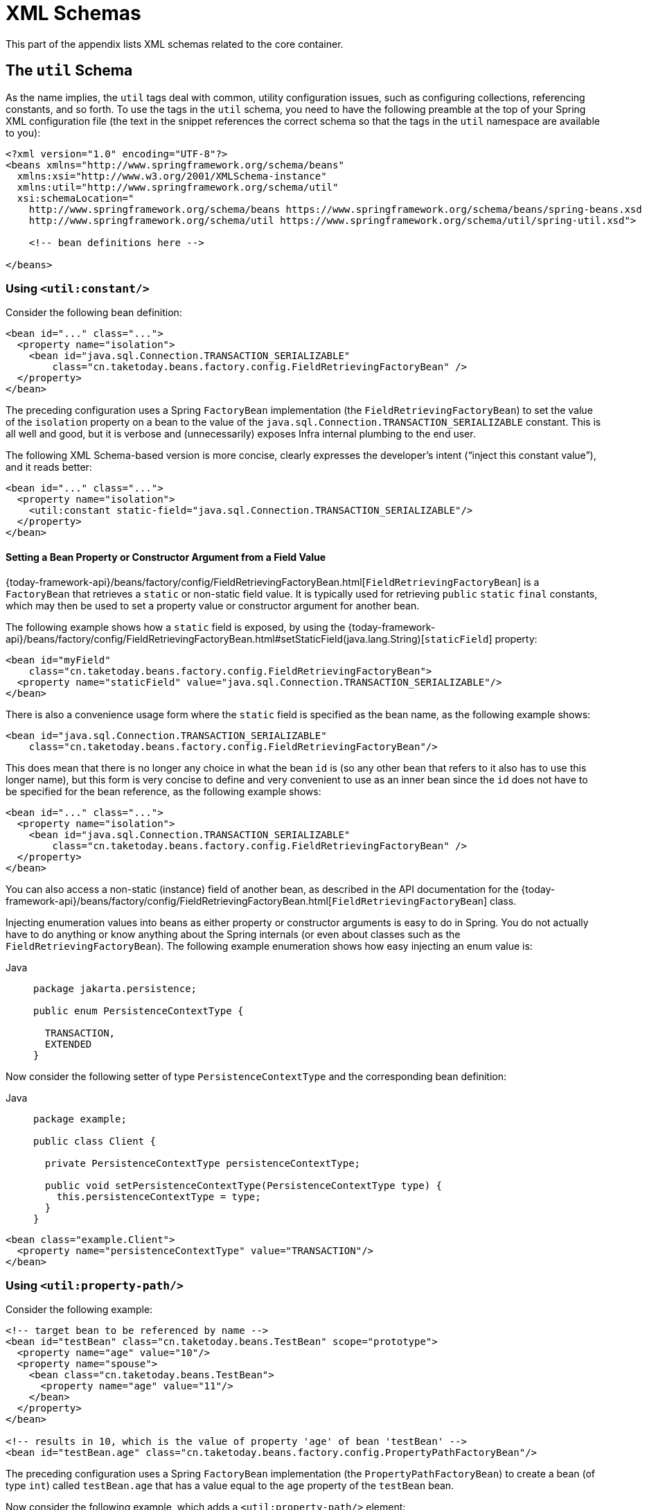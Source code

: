 [[xsd-schemas]]
= XML Schemas

This part of the appendix lists XML schemas related to the core container.



[[xsd-schemas-util]]
== The `util` Schema

As the name implies, the `util` tags deal with common, utility configuration
issues, such as configuring collections, referencing constants, and so forth.
To use the tags in the `util` schema, you need to have the following preamble at the top
of your Spring XML configuration file (the text in the snippet references the
correct schema so that the tags in the `util` namespace are available to you):

[source,xml,indent=0,subs="verbatim,quotes"]
----
 <?xml version="1.0" encoding="UTF-8"?>
 <beans xmlns="http://www.springframework.org/schema/beans"
   xmlns:xsi="http://www.w3.org/2001/XMLSchema-instance"
   xmlns:util="http://www.springframework.org/schema/util"
   xsi:schemaLocation="
     http://www.springframework.org/schema/beans https://www.springframework.org/schema/beans/spring-beans.xsd
     http://www.springframework.org/schema/util https://www.springframework.org/schema/util/spring-util.xsd">

     <!-- bean definitions here -->

 </beans>
----


[[xsd-schemas-util-constant]]
=== Using `<util:constant/>`

Consider the following bean definition:

[source,xml,indent=0,subs="verbatim,quotes"]
----
 <bean id="..." class="...">
   <property name="isolation">
     <bean id="java.sql.Connection.TRANSACTION_SERIALIZABLE"
         class="cn.taketoday.beans.factory.config.FieldRetrievingFactoryBean" />
   </property>
 </bean>
----

The preceding configuration uses a Spring `FactoryBean` implementation (the
`FieldRetrievingFactoryBean`) to set the value of the `isolation` property on a bean
to the value of the `java.sql.Connection.TRANSACTION_SERIALIZABLE` constant. This is
all well and good, but it is verbose and (unnecessarily) exposes Infra internal
plumbing to the end user.

The following XML Schema-based version is more concise, clearly expresses the
developer's intent ("`inject this constant value`"), and it reads better:

[source,xml,indent=0,subs="verbatim,quotes"]
----
 <bean id="..." class="...">
   <property name="isolation">
     <util:constant static-field="java.sql.Connection.TRANSACTION_SERIALIZABLE"/>
   </property>
 </bean>
----

[[xsd-schemas-util-frfb]]
==== Setting a Bean Property or Constructor Argument from a Field Value

{today-framework-api}/beans/factory/config/FieldRetrievingFactoryBean.html[`FieldRetrievingFactoryBean`]
is a `FactoryBean` that retrieves a `static` or non-static field value. It is typically
used for retrieving `public` `static` `final` constants, which may then be used to set a
property value or constructor argument for another bean.

The following example shows how a `static` field is exposed, by using the
{today-framework-api}/beans/factory/config/FieldRetrievingFactoryBean.html#setStaticField(java.lang.String)[`staticField`]
property:

[source,xml,indent=0,subs="verbatim,quotes"]
----
<bean id="myField"
    class="cn.taketoday.beans.factory.config.FieldRetrievingFactoryBean">
  <property name="staticField" value="java.sql.Connection.TRANSACTION_SERIALIZABLE"/>
</bean>
----

There is also a convenience usage form where the `static` field is specified as the bean
name, as the following example shows:

[source,xml,indent=0,subs="verbatim,quotes"]
----
<bean id="java.sql.Connection.TRANSACTION_SERIALIZABLE"
    class="cn.taketoday.beans.factory.config.FieldRetrievingFactoryBean"/>
----

This does mean that there is no longer any choice in what the bean `id` is (so any other
bean that refers to it also has to use this longer name), but this form is very
concise to define and very convenient to use as an inner bean since the `id` does not have
to be specified for the bean reference, as the following example shows:

[source,xml,indent=0,subs="verbatim,quotes"]
----
<bean id="..." class="...">
  <property name="isolation">
    <bean id="java.sql.Connection.TRANSACTION_SERIALIZABLE"
        class="cn.taketoday.beans.factory.config.FieldRetrievingFactoryBean" />
  </property>
</bean>
----

You can also access a non-static (instance) field of another bean, as
described in the API documentation for the
{today-framework-api}/beans/factory/config/FieldRetrievingFactoryBean.html[`FieldRetrievingFactoryBean`]
class.

Injecting enumeration values into beans as either property or constructor arguments is
easy to do in Spring. You do not actually have to do anything or know anything about
the Spring internals (or even about classes such as the `FieldRetrievingFactoryBean`).
The following example enumeration shows how easy injecting an enum value is:

[tabs]
======
Java::
+
[source,java,indent=0,subs="verbatim,quotes",role="primary",chomp="-packages"]
----
package jakarta.persistence;

public enum PersistenceContextType {

  TRANSACTION,
  EXTENDED
}
----

======

Now consider the following setter of type `PersistenceContextType` and the corresponding bean definition:

[tabs]
======
Java::
+
[source,java,indent=0,subs="verbatim,quotes",role="primary",chomp="-packages"]
----
package example;

public class Client {

  private PersistenceContextType persistenceContextType;

  public void setPersistenceContextType(PersistenceContextType type) {
    this.persistenceContextType = type;
  }
}
----

======

[source,xml,indent=0,subs="verbatim,quotes"]
----
<bean class="example.Client">
  <property name="persistenceContextType" value="TRANSACTION"/>
</bean>
----


[[xsd-schemas-util-property-path]]
=== Using `<util:property-path/>`

Consider the following example:

[source,xml,indent=0,subs="verbatim,quotes"]
----
<!-- target bean to be referenced by name -->
<bean id="testBean" class="cn.taketoday.beans.TestBean" scope="prototype">
  <property name="age" value="10"/>
  <property name="spouse">
    <bean class="cn.taketoday.beans.TestBean">
      <property name="age" value="11"/>
    </bean>
  </property>
</bean>

<!-- results in 10, which is the value of property 'age' of bean 'testBean' -->
<bean id="testBean.age" class="cn.taketoday.beans.factory.config.PropertyPathFactoryBean"/>
----

The preceding configuration uses a Spring `FactoryBean` implementation (the
`PropertyPathFactoryBean`) to create a bean (of type `int`) called `testBean.age` that
has a value equal to the `age` property of the `testBean` bean.

Now consider the following example, which adds a `<util:property-path/>` element:

[source,xml,indent=0,subs="verbatim,quotes"]
----
<!-- target bean to be referenced by name -->
<bean id="testBean" class="cn.taketoday.beans.TestBean" scope="prototype">
  <property name="age" value="10"/>
  <property name="spouse">
    <bean class="cn.taketoday.beans.TestBean">
      <property name="age" value="11"/>
    </bean>
  </property>
</bean>

<!-- results in 10, which is the value of property 'age' of bean 'testBean' -->
<util:property-path id="name" path="testBean.age"/>
----

The value of the `path` attribute of the `<property-path/>` element follows the form of
`beanName.beanProperty`. In this case, it picks up the `age` property of the bean named
`testBean`. The value of that `age` property is `10`.

[[xsd-schemas-util-property-path-dependency]]
==== Using `<util:property-path/>` to Set a Bean Property or Constructor Argument

`PropertyPathFactoryBean` is a `FactoryBean` that evaluates a property path on a given
target object. The target object can be specified directly or by a bean name. You can then use this
value in another bean definition as a property value or constructor
argument.

The following example shows a path being used against another bean, by name:

[source,xml,indent=0,subs="verbatim,quotes"]
----
<!-- target bean to be referenced by name -->
<bean id="person" class="cn.taketoday.beans.TestBean" scope="prototype">
  <property name="age" value="10"/>
  <property name="spouse">
    <bean class="cn.taketoday.beans.TestBean">
      <property name="age" value="11"/>
    </bean>
  </property>
</bean>

<!-- results in 11, which is the value of property 'spouse.age' of bean 'person' -->
<bean id="theAge"
    class="cn.taketoday.beans.factory.config.PropertyPathFactoryBean">
  <property name="targetBeanName" value="person"/>
  <property name="propertyPath" value="spouse.age"/>
</bean>
----

In the following example, a path is evaluated against an inner bean:

[source,xml,indent=0,subs="verbatim,quotes"]
----
<!-- results in 12, which is the value of property 'age' of the inner bean -->
<bean id="theAge"
    class="cn.taketoday.beans.factory.config.PropertyPathFactoryBean">
  <property name="targetObject">
    <bean class="cn.taketoday.beans.TestBean">
      <property name="age" value="12"/>
    </bean>
  </property>
  <property name="propertyPath" value="age"/>
</bean>
----

There is also a shortcut form, where the bean name is the property path.
The following example shows the shortcut form:

[source,xml,indent=0,subs="verbatim,quotes"]
----
<!-- results in 10, which is the value of property 'age' of bean 'person' -->
<bean id="person.age"
    class="cn.taketoday.beans.factory.config.PropertyPathFactoryBean"/>
----

This form does mean that there is no choice in the name of the bean. Any reference to it
also has to use the same `id`, which is the path. If used as an inner
bean, there is no need to refer to it at all, as the following example shows:

[source,xml,indent=0,subs="verbatim,quotes"]
----
<bean id="..." class="...">
  <property name="age">
    <bean id="person.age"
        class="cn.taketoday.beans.factory.config.PropertyPathFactoryBean"/>
  </property>
</bean>
----

You can specifically set the result type in the actual definition. This is not necessary
for most use cases, but it can sometimes be useful. See the javadoc for more info on
this feature.


[[xsd-schemas-util-properties]]
=== Using `<util:properties/>`

Consider the following example:

[source,xml,indent=0,subs="verbatim,quotes"]
----
<!-- creates a java.util.Properties instance with values loaded from the supplied location -->
<bean id="jdbcConfiguration" class="cn.taketoday.beans.factory.config.PropertiesFactoryBean">
  <property name="location" value="classpath:com/foo/jdbc-production.properties"/>
</bean>
----

The preceding configuration uses a Spring `FactoryBean` implementation (the
`PropertiesFactoryBean`) to instantiate a `java.util.Properties` instance with values
loaded from the supplied `Resource` location).

The following example uses a `util:properties` element to make a more concise representation:

[source,xml,indent=0,subs="verbatim,quotes"]
----
<!-- creates a java.util.Properties instance with values loaded from the supplied location -->
<util:properties id="jdbcConfiguration" location="classpath:com/foo/jdbc-production.properties"/>
----


[[xsd-schemas-util-list]]
=== Using `<util:list/>`

Consider the following example:

[source,xml,indent=0,subs="verbatim,quotes"]
----
<!-- creates a java.util.List instance with values loaded from the supplied 'sourceList' -->
<bean id="emails" class="cn.taketoday.beans.factory.config.ListFactoryBean">
  <property name="sourceList">
    <list>
      <value>pechorin@hero.org</value>
      <value>raskolnikov@slums.org</value>
      <value>stavrogin@gov.org</value>
      <value>porfiry@gov.org</value>
    </list>
  </property>
</bean>
----

The preceding configuration uses a Spring `FactoryBean` implementation (the
`ListFactoryBean`) to create a `java.util.List` instance and initialize it with values taken
from the supplied `sourceList`.

The following example uses a `<util:list/>` element to make a more concise representation:

[source,xml,indent=0,subs="verbatim,quotes"]
----
<!-- creates a java.util.List instance with the supplied values -->
<util:list id="emails">
  <value>pechorin@hero.org</value>
  <value>raskolnikov@slums.org</value>
  <value>stavrogin@gov.org</value>
  <value>porfiry@gov.org</value>
</util:list>
----

You can also explicitly control the exact type of `List` that is instantiated and
populated by using the `list-class` attribute on the `<util:list/>` element. For
example, if we really need a `java.util.LinkedList` to be instantiated, we could use the
following configuration:

[source,xml,indent=0,subs="verbatim,quotes"]
----
<util:list id="emails" list-class="java.util.LinkedList">
  <value>jackshaftoe@vagabond.org</value>
  <value>eliza@thinkingmanscrumpet.org</value>
  <value>vanhoek@pirate.org</value>
  <value>d'Arcachon@nemesis.org</value>
</util:list>
----

If no `list-class` attribute is supplied, the container chooses a `List` implementation.


[[xsd-schemas-util-map]]
=== Using `<util:map/>`

Consider the following example:

[source,xml,indent=0,subs="verbatim,quotes"]
----
<!-- creates a java.util.Map instance with values loaded from the supplied 'sourceMap' -->
<bean id="emails" class="cn.taketoday.beans.factory.config.MapFactoryBean">
  <property name="sourceMap">
    <map>
      <entry key="pechorin" value="pechorin@hero.org"/>
      <entry key="raskolnikov" value="raskolnikov@slums.org"/>
      <entry key="stavrogin" value="stavrogin@gov.org"/>
      <entry key="porfiry" value="porfiry@gov.org"/>
    </map>
  </property>
</bean>
----

The preceding configuration uses a Spring `FactoryBean` implementation (the
`MapFactoryBean`) to create a `java.util.Map` instance initialized with key-value pairs
taken from the supplied `'sourceMap'`.

The following example uses a `<util:map/>` element to make a more concise representation:

[source,xml,indent=0,subs="verbatim,quotes"]
----
<!-- creates a java.util.Map instance with the supplied key-value pairs -->
<util:map id="emails">
  <entry key="pechorin" value="pechorin@hero.org"/>
  <entry key="raskolnikov" value="raskolnikov@slums.org"/>
  <entry key="stavrogin" value="stavrogin@gov.org"/>
  <entry key="porfiry" value="porfiry@gov.org"/>
</util:map>
----

You can also explicitly control the exact type of `Map` that is instantiated and
populated by using the `'map-class'` attribute on the `<util:map/>` element. For
example, if we really need a `java.util.TreeMap` to be instantiated, we could use the
following configuration:

[source,xml,indent=0,subs="verbatim,quotes"]
----
<util:map id="emails" map-class="java.util.TreeMap">
  <entry key="pechorin" value="pechorin@hero.org"/>
  <entry key="raskolnikov" value="raskolnikov@slums.org"/>
  <entry key="stavrogin" value="stavrogin@gov.org"/>
  <entry key="porfiry" value="porfiry@gov.org"/>
</util:map>
----

If no `'map-class'` attribute is supplied, the container chooses a `Map` implementation.


[[xsd-schemas-util-set]]
=== Using `<util:set/>`

Consider the following example:

[source,xml,indent=0,subs="verbatim,quotes"]
----
<!-- creates a java.util.Set instance with values loaded from the supplied 'sourceSet' -->
<bean id="emails" class="cn.taketoday.beans.factory.config.SetFactoryBean">
  <property name="sourceSet">
    <set>
      <value>pechorin@hero.org</value>
      <value>raskolnikov@slums.org</value>
      <value>stavrogin@gov.org</value>
      <value>porfiry@gov.org</value>
    </set>
  </property>
</bean>
----

The preceding configuration uses a Spring `FactoryBean` implementation (the
`SetFactoryBean`) to create a `java.util.Set` instance initialized with values taken
from the supplied `sourceSet`.

The following example uses a `<util:set/>` element to make a more concise representation:

[source,xml,indent=0,subs="verbatim,quotes"]
----
<!-- creates a java.util.Set instance with the supplied values -->
<util:set id="emails">
  <value>pechorin@hero.org</value>
  <value>raskolnikov@slums.org</value>
  <value>stavrogin@gov.org</value>
  <value>porfiry@gov.org</value>
</util:set>
----

You can also explicitly control the exact type of `Set` that is instantiated and
populated by using the `set-class` attribute on the `<util:set/>` element. For
example, if we really need a `java.util.TreeSet` to be instantiated, we could use the
following configuration:

[source,xml,indent=0,subs="verbatim,quotes"]
----
<util:set id="emails" set-class="java.util.TreeSet">
  <value>pechorin@hero.org</value>
  <value>raskolnikov@slums.org</value>
  <value>stavrogin@gov.org</value>
  <value>porfiry@gov.org</value>
</util:set>
----

If no `set-class` attribute is supplied, the container chooses a `Set` implementation.



[[xsd-schemas-aop]]
== The `aop` Schema

The `aop` tags deal with configuring all things AOP in Spring, including Infra
own proxy-based AOP framework and Infra integration with the AspectJ AOP framework.
These tags are comprehensively covered in the chapter entitled xref:core/aop.adoc[Aspect Oriented Programming with Spring]
.

In the interest of completeness, to use the tags in the `aop` schema, you need to have
the following preamble at the top of your Spring XML configuration file (the text in the
snippet references the correct schema so that the tags in the `aop` namespace
are available to you):

[source,xml,indent=0,subs="verbatim,quotes"]
----
<?xml version="1.0" encoding="UTF-8"?>
<beans xmlns="http://www.springframework.org/schema/beans"
  xmlns:xsi="http://www.w3.org/2001/XMLSchema-instance"
  xmlns:aop="http://www.springframework.org/schema/aop"
  xsi:schemaLocation="
    http://www.springframework.org/schema/beans https://www.springframework.org/schema/beans/spring-beans.xsd
    http://www.springframework.org/schema/aop https://www.springframework.org/schema/aop/spring-aop.xsd">

  <!-- bean definitions here -->

</beans>
----



[[xsd-schemas-context]]
== The `context` Schema

The `context` tags deal with `ApplicationContext` configuration that relates to plumbing
-- that is, not usually beans that are important to an end-user but rather beans that do
a lot of the "`grunt`" work in Spring, such as `BeanfactoryPostProcessors`. The following
snippet references the correct schema so that the elements in the `context` namespace are
available to you:

[source,xml,indent=0,subs="verbatim,quotes"]
----
<?xml version="1.0" encoding="UTF-8"?>
<beans xmlns="http://www.springframework.org/schema/beans"
  xmlns:xsi="http://www.w3.org/2001/XMLSchema-instance"
  xmlns:context="http://www.springframework.org/schema/context"
  xsi:schemaLocation="
    http://www.springframework.org/schema/beans https://www.springframework.org/schema/beans/spring-beans.xsd
    http://www.springframework.org/schema/context https://www.springframework.org/schema/context/spring-context.xsd">

  <!-- bean definitions here -->

</beans>
----


[[xsd-schemas-context-pphc]]
=== Using `<property-placeholder/>`

This element activates the replacement of `${...}` placeholders, which are resolved against a
specified properties file (as a resource location). This element
is a convenience mechanism that sets up a xref:core/beans/factory-extension.adoc#beans-factory-placeholderconfigurer[`PropertySourcesPlaceholderConfigurer`]
 for you. If you need more control over the specific
`PropertySourcesPlaceholderConfigurer` setup, you can explicitly define it as a bean yourself.

[WARNING]
=====
Only one such element should be defined for a given application with the properties
that it needs. Several property placeholders can be configured as long as they have distinct
placeholder syntax (`${...}`).

If you need to modularize the source of properties used for the replacement, you should
not create multiple properties placeholders. Rather, each module should contribute a
`PropertySource` to the `Environment`. Alternatively, you can create your own
`PropertySourcesPlaceholderConfigurer` bean that gathers the properties to use.
=====

[[xsd-schemas-context-ac]]
=== Using `<annotation-config/>`

This element activates the Spring infrastructure to detect annotations in bean classes:

* Infra xref:core/beans/basics.adoc#beans-factory-metadata[`@Configuration`] model
* xref:core/beans/annotation-config.adoc[`@Autowired`/`@Inject`], `@Value`, and `@Lookup`
* JSR-250's `@Resource`, `@PostConstruct`, and `@PreDestroy` (if available)
* JAX-WS's `@WebServiceRef` and EJB 3's `@EJB` (if available)
* JPA's `@PersistenceContext` and `@PersistenceUnit` (if available)
* Infra xref:core/beans/context-introduction.adoc#context-functionality-events-annotation[`@EventListener`]

Alternatively, you can choose to explicitly activate the individual `BeanPostProcessors`
for those annotations.

NOTE: This element does not activate processing of Infra
xref:data-access/transaction/declarative/annotations.adoc[`@Transactional`] annotation;
you can use the <<data-access.adoc#tx-decl-explained, `<tx:annotation-driven/>`>>
element for that purpose. Similarly, Infra
xref:integration/cache/annotations.adoc[caching annotations] need to be explicitly
xref:integration/cache/annotations.adoc#cache-annotation-enable[enabled] as well.


[[xsd-schemas-context-component-scan]]
=== Using `<component-scan/>`

This element is detailed in the section on xref:core/beans/annotation-config.adoc[annotation-based container configuration]
.


[[xsd-schemas-context-ltw]]
=== Using `<load-time-weaver/>`

This element is detailed in the section on xref:core/aop/using-aspectj.adoc#aop-aj-ltw[load-time weaving with AspectJ in the TODAY Framework]
.


[[xsd-schemas-context-sc]]
=== Using `<spring-configured/>`

This element is detailed in the section on xref:core/aop/using-aspectj.adoc#aop-atconfigurable[using AspectJ to dependency inject domain objects with Spring]
.


[[xsd-schemas-context-mbe]]
=== Using `<mbean-export/>`

This element is detailed in the section on xref:integration/jmx/naming.adoc#jmx-context-mbeanexport[configuring annotation-based MBean export]
.



[[xsd-schemas-beans]]
== The Beans Schema

Last but not least, we have the elements in the `beans` schema. These elements
have been in Spring since the very dawn of the framework. Examples of the various elements
in the `beans` schema are not shown here because they are quite comprehensively covered
in xref:core/beans/dependencies/factory-properties-detailed.adoc[dependencies and configuration in detail]
(and, indeed, in that entire xref:web/webmvc-view/mvc-xslt.adoc#mvc-view-xslt-beandefs[chapter]).

Note that you can add zero or more key-value pairs to `<bean/>` XML definitions.
What, if anything, is done with this extra metadata is totally up to your own custom
logic (and so is typically only of use if you write your own custom elements as described
in the appendix entitled xref:core/appendix/xml-custom.adoc[XML Schema Authoring]).

The following example shows the `<meta/>` element in the context of a surrounding `<bean/>`
(note that, without any logic to interpret it, the metadata is effectively useless
as it stands).

[source,xml,indent=0,subs="verbatim,quotes"]
----
<?xml version="1.0" encoding="UTF-8"?>
<beans xmlns="http://www.springframework.org/schema/beans"
  xmlns:xsi="http://www.w3.org/2001/XMLSchema-instance"
  xsi:schemaLocation="
    http://www.springframework.org/schema/beans https://www.springframework.org/schema/beans/spring-beans.xsd">

  <bean id="foo" class="x.y.Foo">
    <meta key="cacheName" value="foo"/> <1>
    <property name="name" value="Rick"/>
  </bean>

</beans>
----
<1> This is the example `meta` element

In the case of the preceding example, you could assume that there is some logic that consumes
the bean definition and sets up some caching infrastructure that uses the supplied metadata.




